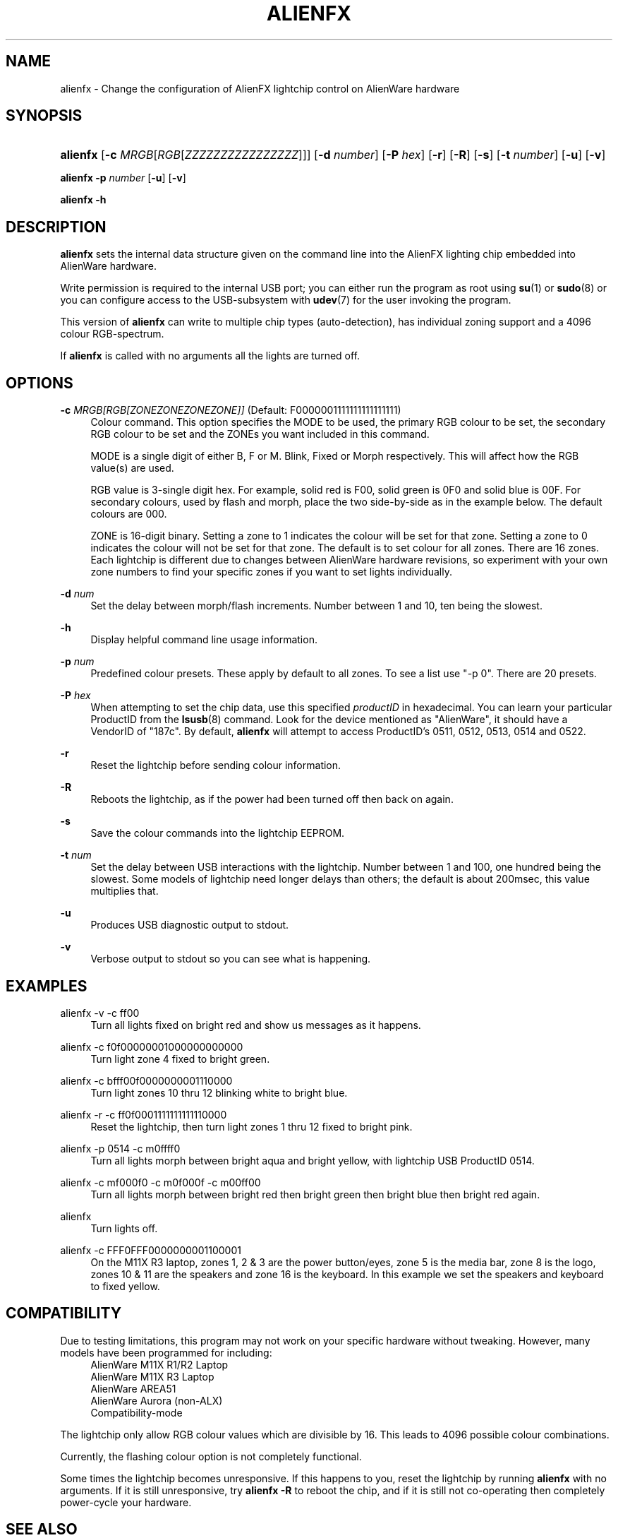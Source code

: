 '\" t
.\"     Title: alienfx
.\"    Author: Simon Tibble <simon@tibble.net>
.\" Generator: text editor
.\"      Date: 21/05/2012
.\"    Manual: alienfx
.\"    Source: GNU
.\"  Language: English
.\"
.TH "ALIENFX" "1" "18/05/2012" "GNU" "alienfx"
.\" * Define some portability stuff
.\" ~~~~~~~~~~~~~~~~~~~~~~~~~~~~~~~~~~~~~~~~~~~~~~~~~~~~~~~~~~~~~~~~~
.\" http://bugs.debian.org/507673
.\" http://lists.gnu.org/archive/html/groff/2009-02/msg00013.html
.\" ~~~~~~~~~~~~~~~~~~~~~~~~~~~~~~~~~~~~~~~~~~~~~~~~~~~~~~~~~~~~~~~~~
.ie \n(.g .ds Aq \(aq
.el       .ds Aq '
.\" disable hyphenation
.nh
.\" disable justification (adjust text to left margin only)
.ad l
.SH "NAME"
alienfx \- Change the configuration of AlienFX lightchip control on AlienWare hardware
.SH "SYNOPSIS"
.HP \w'\fBalienfx\fR\ 'u
\fBalienfx\fR [\fB\-c\fR \fIMRGB\fR[\fIRGB\fR[\fIZZZZZZZZZZZZZZZZ\fR]]] [\fB\-d\fR \fInumber\fR] [\fB\-P\fR \fIhex\fR] [\fB\-r\fR] [\fB\-R\fR] [\fB\-s\fR] [\fB\-t\fR \fInumber\fR] [\fB\-u\fR] [\fB\-v\fR]
.PP
\fBalienfx \-p\fR \fInumber\fR [\fB-u\fR] [\fB-v\fR]
.PP
\fBalienfx \-h\fR
.SH "DESCRIPTION"
.PP
\fBalienfx\fR sets the internal data structure given on the command line into the AlienFX lighting chip embedded into AlienWare hardware.
.PP
Write permission is required to the internal USB port; you can either run the program as root using \fBsu\fR(1) or \fBsudo\fR(8) or you can configure access to the USB-subsystem with \fBudev\fR(7) for the user invoking the program.
.PP
This version of \fBalienfx\fR can write to multiple chip types (auto-detection), has individual zoning support and a 4096 colour RGB-spectrum.
.PP
If \fBalienfx\fR is called with no arguments all the lights are turned off.
.SH "OPTIONS"
.PP
\fB\-c\fR \fB\fIMRGB[RGB[ZONEZONEZONEZONE]]\fR\fR  (Default: F0000001111111111111111)
.RS 4
Colour command.  This option specifies the MODE to be used, the primary RGB colour to be set, the secondary RGB colour to be set and the ZONEs you want included in this command.
.PP
MODE is a single digit of either B, F or M.  Blink, Fixed or Morph respectively.  This will affect how the RGB value(s) are used.
.PP
RGB value is 3-single digit hex.  For example, solid red is F00, solid green is 0F0 and solid blue is 00F.  For secondary colours, used by flash and morph, place the two side-by-side as in the example below.  The default colours are 000.
.PP
ZONE is 16-digit binary.  Setting a zone to 1 indicates the colour will be set for that zone.  Setting a zone to 0 indicates the colour will not be set for that zone.  The default is to set colour for all zones.  There are 16 zones.  Each lightchip is different due to changes between AlienWare hardware revisions, so experiment with your own zone numbers to find your specific zones if you want to set lights individually.
.RE
.PP
\fB\-d\fR \fB\fInum\fR\fR
.RS 4
Set the delay between morph/flash increments.  Number between 1 and 10, ten being the slowest.
.RE
.PP
\fB\-h\fR
.RS 4
Display helpful command line usage information.
.RE
.PP
\fB\-p\fR \fB\fInum\fR\fR
.RS 4
Predefined colour presets.  These apply by default to all zones.  To see a list use "-p 0".  There are 20 presets.
.RE
.PP
\fB\-P\fR \fB\fIhex\fR\fR
.RS 4
When attempting to set the chip data, use this specified \fIproductID\fR in hexadecimal.  You can learn your particular ProductID from the \fBlsusb\fR(8) command.  Look for the device mentioned as "AlienWare", it should have a VendorID of "187c".  By default, \fBalienfx\fR will attempt to access ProductID's 0511, 0512, 0513, 0514 and 0522.
.RE
.PP
\fB\-r\fR
.RS 4
Reset the lightchip before sending colour information.
.RE
.PP
\fB\-R\fR
.RS 4
Reboots the lightchip, as if the power had been turned off then back on again.
.RE
.PP
\fB\-s\fR
.RS 4
Save the colour commands into the lightchip EEPROM.
.RE
.PP
\fB\-t\fR \fB\fInum\fR\fR
.RS 4
Set the delay between USB interactions with the lightchip.  Number between 1 and 100, one hundred being the slowest.  Some models of lightchip need longer delays than others; the default is about 200msec, this value multiplies that.
.RE
.PP
\fB\-u\fR
.RS 4
Produces USB diagnostic output to stdout.
.RE
.PP
\fB\-v\fR
.RS 4
Verbose output to stdout so you can see what is happening.
.RE
.PP
.SH "EXAMPLES"
.PP
alienfx \-v \-c ff00
.RS 4
Turn all lights fixed on bright red and show us messages as it happens.
.RE
.PP
alienfx \-c f0f00000001000000000000
.RS 4
Turn light zone 4 fixed to bright green.
.RE
.PP
alienfx \-c bfff00f0000000001110000
.RS 4
Turn light zones 10 thru 12 blinking white to bright blue.
.RE
.PP
alienfx \-r \-c ff0f0001111111111110000
.RS 4
Reset the lightchip, then turn light zones 1 thru 12 fixed to bright pink.
.RE
.PP
alienfx \-p 0514 \-c m0ffff0
.RS 4
Turn all lights morph between bright aqua and bright yellow, with lightchip USB ProductID 0514.
.RE
.PP
alienfx \-c mf000f0 \-c m0f000f \-c m00ff00
.RS 4
Turn all lights morph between bright red then bright green then bright blue then bright red again.
.RE
.PP
alienfx
.RS 4
Turn lights off.
.RE
.PP
alienfx \-c FFF0FFF0000000001100001
.RS 4
On the M11X R3 laptop, zones 1, 2 & 3 are the power button/eyes, zone 5 is the media bar, zone 8 is the logo, zones 10 & 11 are the speakers and zone 16 is the keyboard.  In this example we set the speakers and keyboard to fixed yellow.
.RE
.SH "COMPATIBILITY"
.PP
Due to testing limitations, this program may not work on your specific hardware without tweaking.  However, many models have been programmed for including:
.RS 4
AlienWare M11X R1/R2 Laptop
.RE
.RS 4
AlienWare M11X R3 Laptop
.RE
.RS 4
AlienWare AREA51
.RE
.RS 4
AlienWare Aurora (non-ALX)
.RE
.RS 4
Compatibility-mode
.RE
.PP
The lightchip only allow RGB colour values which are divisible by 16.  This leads to 4096 possible colour combinations.
.PP
Currently, the flashing colour option is not completely functional.
.PP
Some times the lightchip becomes unresponsive.  If this happens to you, reset the lightchip by running \fBalienfx\fR with no arguments.  If it is still unresponsive, try \fBalienfx -R\fR to reboot the chip, and if it is still not co-operating then completely power-cycle your hardware.
.SH "SEE ALSO"
.PP
\fBlsusb\fR(8), \fBsu\fR(1), \fBsudo\fR(8), \fBudev\fR(7)
.SH "AUTHOR"
.PP
Simon Tibble <simon@tibble.net>
